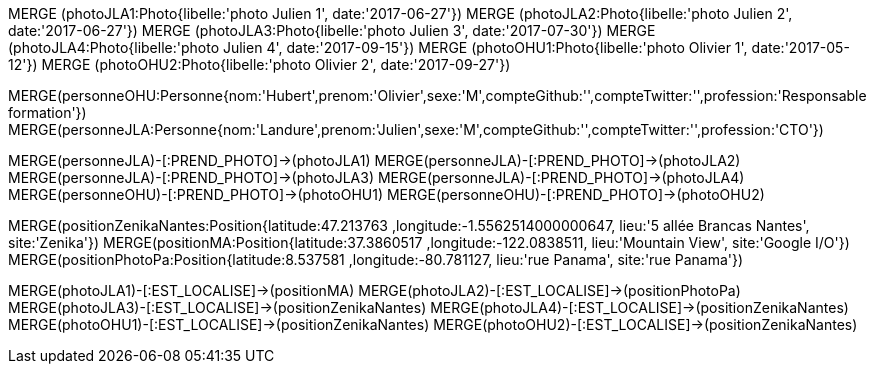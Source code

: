 //10 - Ajout des photos

// .Creation de l'entité *photo*
// ----
MERGE (photoJLA1:Photo{libelle:'photo Julien 1', date:'2017-06-27'})
MERGE (photoJLA2:Photo{libelle:'photo Julien 2', date:'2017-06-27'})
MERGE (photoJLA3:Photo{libelle:'photo Julien 3', date:'2017-07-30'})
MERGE (photoJLA4:Photo{libelle:'photo Julien 4', date:'2017-09-15'})
MERGE (photoOHU1:Photo{libelle:'photo Olivier 1', date:'2017-05-12'})
MERGE (photoOHU2:Photo{libelle:'photo Olivier 2', date:'2017-09-27'})
// ----


MERGE(personneOHU:Personne{nom:'Hubert',prenom:'Olivier',sexe:'M',compteGithub:'',compteTwitter:'',profession:'Responsable formation'})
MERGE(personneJLA:Personne{nom:'Landure',prenom:'Julien',sexe:'M',compteGithub:'',compteTwitter:'',profession:'CTO'})


//.Creation de la relation *personne/photo*
//----

MERGE(personneJLA)-[:PREND_PHOTO]->(photoJLA1)
MERGE(personneJLA)-[:PREND_PHOTO]->(photoJLA2)
MERGE(personneJLA)-[:PREND_PHOTO]->(photoJLA3)
MERGE(personneJLA)-[:PREND_PHOTO]->(photoJLA4)
MERGE(personneOHU)-[:PREND_PHOTO]->(photoOHU1)
MERGE(personneOHU)-[:PREND_PHOTO]->(photoOHU2)
//----

MERGE(positionZenikaNantes:Position{latitude:47.213763 ,longitude:-1.5562514000000647, lieu:'5 allée Brancas Nantes', site:'Zenika'})
MERGE(positionMA:Position{latitude:37.3860517 ,longitude:-122.0838511, lieu:'Mountain View', site:'Google I/O'})
MERGE(positionPhotoPa:Position{latitude:8.537581 ,longitude:-80.781127, lieu:'rue Panama', site:'rue Panama'})


//.Creation de la relation *photo/position*
//----
MERGE(photoJLA1)-[:EST_LOCALISE]->(positionMA)
MERGE(photoJLA2)-[:EST_LOCALISE]->(positionPhotoPa)
MERGE(photoJLA3)-[:EST_LOCALISE]->(positionZenikaNantes)
MERGE(photoJLA4)-[:EST_LOCALISE]->(positionZenikaNantes)
MERGE(photoOHU1)-[:EST_LOCALISE]->(positionZenikaNantes)
MERGE(photoOHU2)-[:EST_LOCALISE]->(positionZenikaNantes)
//----